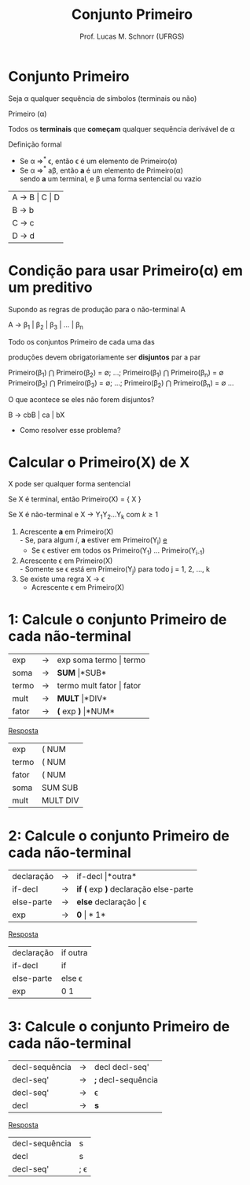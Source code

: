 # -*- coding: utf-8 -*-
# -*- mode: org -*-
#+startup: beamer overview indent
#+LANGUAGE: pt-br
#+TAGS: noexport(n)
#+EXPORT_EXCLUDE_TAGS: noexport
#+EXPORT_SELECT_TAGS: export

#+Title: Conjunto Primeiro
#+Author: Prof. Lucas M. Schnorr (UFRGS)
#+Date: \copyleft

#+LaTeX_CLASS: beamer
#+LaTeX_CLASS_OPTIONS: [xcolor=dvipsnames, aspectratio=169, presentation]
#+OPTIONS: title:nil H:1 num:t toc:nil \n:nil @:t ::t |:t ^:t -:t f:t *:t <:t
#+LATEX_HEADER: \input{../org-babel.tex}

#+latex: \newcommand{\mytitle}{Conjunto Primeiro}
#+latex: \mytitleslide

* Conjunto Primeiro
#+BEGIN_CENTER
Seja \alpha qualquer sequência de símbolos (terminais ou não)

Primeiro (\alpha)

Todos os *terminais* que *começam* qualquer sequência derivável de \alpha
#+END_CENTER

#+Latex: \vfill\pause

Definição formal
- Se \alpha \Rightarrow^* \epsilon, então \epsilon é um elemento de Primeiro(\alpha)
- Se \alpha \Rightarrow^* a\beta, então *a* é um elemento de Primeiro(\alpha) \\
  sendo *a* um terminal, e \beta uma forma sentencial ou vazio

#+Latex: \vfill\pause

| A \rightarrow B \vert C \vert D |
| B \rightarrow b         |
| C \rightarrow c         |
| D \rightarrow d         |

* Condição para usar Primeiro(\alpha) em um preditivo
Supondo as regras de produção para o não-terminal A

A $\rightarrow$ \beta_1 | \beta_2 | \beta_3 | ... | \beta_n

#+BEGIN_CENTER
Todo os conjuntos Primeiro de cada uma das

produções devem obrigatoriamente ser *disjuntos* par a par

Primeiro(\beta_1) $\bigcap$ Primeiro(\beta_2) = \emptyset; ...; Primeiro(\beta_1) $\bigcap$ Primeiro(\beta_n) = \emptyset
Primeiro(\beta_2) $\bigcap$ Primeiro(\beta_3) = \emptyset; ...; Primeiro(\beta_2) $\bigcap$ Primeiro(\beta_n) = \emptyset
...
#+END_CENTER

#+Latex: \vfill\pause

O que acontece se eles não forem disjuntos?
#+BEGIN_CENTER
B \rightarrow cbB | ca | bX
#+END_CENTER
+ Como resolver esse problema?

* Calcular o *Primeiro(X)* de X

#+BEGIN_CENTER
X pode ser qualquer forma sentencial
#+END_CENTER


#+Latex: \vfill\pause

Se X é terminal, então Primeiro(X) = { X }

#+Latex: \vfill\pause

Se X é não-terminal e X \rightarrow Y_{1}Y_{2}...Y_{k} com $k \geq 1$
1. Acrescente *a* em Primeiro(X) \\
   - Se, para algum $i$, *a* estiver em Primeiro(Y_i) _e_
   - Se \epsilon estiver em todos os Primeiro(Y_1) ... Primeiro(Y_{i-1})
2. Acrescente \epsilon em Primeiro(X) \\
   - Somente se \epsilon está em Primeiro(Y_j) para todo j = 1, 2, ..., k
3. Se existe uma regra X \rightarrow \epsilon
   - Acrescente \epsilon em Primeiro(X)

* 1: Calcule o conjunto Primeiro de cada não-terminal
| exp   | \rightarrow | exp soma termo \vert termo   |
| soma  | \rightarrow | *SUM* \vert *SUB*         |
| termo | \rightarrow | termo mult fator \vert fator |
| mult  | \rightarrow | *MULT* \vert *DIV*           |
| fator | \rightarrow | *(* exp *)* \vert *NUM*            |

#+Latex: \vfill\pause

#+BEGIN_CENTER
_Resposta_
#+END_CENTER

| exp   | ( NUM    |
| termo | ( NUM    |
| fator | ( NUM    |
| soma  | SUM SUB  |
| mult  | MULT DIV |
* 2: Calcule o conjunto Primeiro de cada não-terminal
| declaração | \rightarrow | if-decl \vert *outra*                  |
| if-decl    | \rightarrow | *if (* exp *)* declaração else-parte |
| else-parte | \rightarrow | *else* declaração \vert \epsilon              |
| exp        | \rightarrow | *0* \vert *1*                            |

#+Latex: \vfill\pause

#+BEGIN_CENTER
_Resposta_
#+END_CENTER

| declaração | if outra      |
| if-decl    | if            |
| else-parte | else \epsilon |
| exp        | 0 1           |
* 3: Calcule o conjunto Primeiro de cada não-terminal
| decl-sequência | \rightarrow | decl decl-seq'     |
| decl-seq'      | \rightarrow | *;* decl-sequência |
| decl-seq'      | \rightarrow | \epsilon           |
| decl           | \rightarrow | *s*                |

#+Latex: \vfill\pause

#+BEGIN_CENTER
_Resposta_
#+END_CENTER

| decl-sequência | s          |
| decl           | s          |
| decl-seq'      | ; \epsilon |

